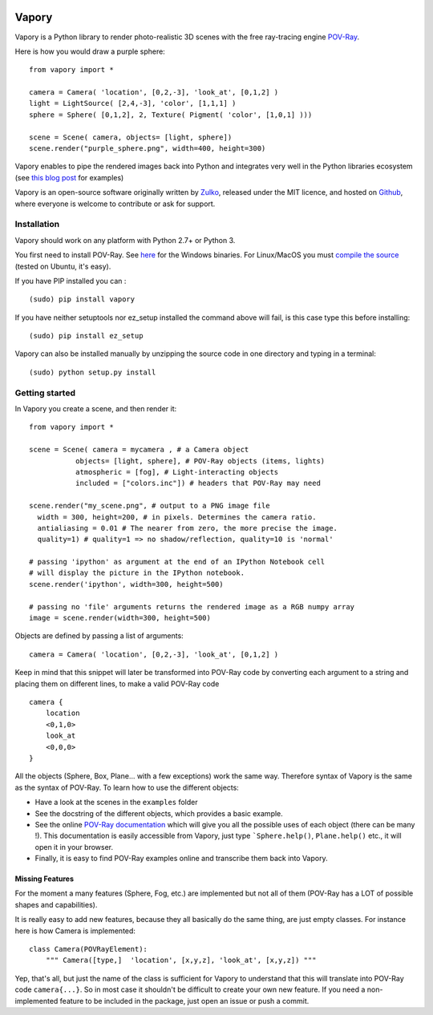 .. image:: http://i.imgur.com/XN7e2IP.gif
   :alt: [logo]
   :align: center


Vapory
========

Vapory is a Python library to render photo-realistic 3D scenes with the free ray-tracing engine `POV-Ray <http://en.wikipedia.org/wiki/POV-Ray>`_.

Here is how you would draw a purple sphere: ::

    from vapory import *

    camera = Camera( 'location', [0,2,-3], 'look_at', [0,1,2] )
    light = LightSource( [2,4,-3], 'color', [1,1,1] )
    sphere = Sphere( [0,1,2], 2, Texture( Pigment( 'color', [1,0,1] )))

    scene = Scene( camera, objects= [light, sphere])
    scene.render("purple_sphere.png", width=400, height=300)


Vapory enables to pipe the rendered images back into Python and integrates very well in the Python libraries ecosystem (see `this blog post <http://zulko.github.io/blog/2014/11/13/things-you-can-do-with-python-and-pov-ray/>`_ for examples)

Vapory is an open-source software originally written by Zulko_, released under the MIT licence, and hosted on Github_, where everyone is welcome to contribute or ask for support.


Installation
--------------

Vapory should work on any platform with Python 2.7+ or Python 3.

You first need to install POV-Ray. See `here <http://www.povray.org/download/>`_ for the Windows binaries. For Linux/MacOS you must `compile the source <https://github.com/POV-Ray/povray/>`_ (tested on Ubuntu, it's easy).

If you have PIP installed you can : ::

    (sudo) pip install vapory

If you have neither setuptools nor ez_setup installed the command above will fail, is this case type this before installing: ::

    (sudo) pip install ez_setup


Vapory can also be installed manually by unzipping the source code in one directory and typing in a terminal: ::

    (sudo) python setup.py install

Getting started
----------------

In Vapory you create a scene, and then render it: ::

    from vapory import *

    scene = Scene( camera = mycamera , # a Camera object
               objects= [light, sphere], # POV-Ray objects (items, lights)
               atmospheric = [fog], # Light-interacting objects
               included = ["colors.inc"]) # headers that POV-Ray may need

    scene.render("my_scene.png", # output to a PNG image file
      width = 300, height=200, # in pixels. Determines the camera ratio.
      antialiasing = 0.01 # The nearer from zero, the more precise the image.
      quality=1) # quality=1 => no shadow/reflection, quality=10 is 'normal'

    # passing 'ipython' as argument at the end of an IPython Notebook cell
    # will display the picture in the IPython notebook.
    scene.render('ipython', width=300, height=500)

    # passing no 'file' arguments returns the rendered image as a RGB numpy array
    image = scene.render(width=300, height=500)


Objects are defined by passing a list of arguments: ::

    camera = Camera( 'location', [0,2,-3], 'look_at', [0,1,2] )

Keep in mind that this snippet will later be transformed into POV-Ray code by converting each argument to a string and placing them on different lines, to make a valid POV-Ray code ::

    camera {
        location
        <0,1,0>
        look_at
        <0,0,0>
    }

All the objects (Sphere, Box, Plane... with a few exceptions) work the same way. Therefore syntax of Vapory is the same as the syntax of POV-Ray. To learn how to use the different objects:

- Have a look at the scenes in the ``examples`` folder
- See the docstring of the different objects, which provides a basic example.
- See the online `POV-Ray documentation <http://www.povray.org/documentation/3.7.0/t2_0.html/>`_ which will give you all the possible uses of each object (there can be many !). This documentation is easily accessible from Vapory, just type ```Sphere.help()``, ``Plane.help()`` etc., it will open it in your browser.
- Finally, it is easy to find POV-Ray examples online and transcribe them back into Vapory.


Missing Features
""""""""""""""""""

For the moment a many features (Sphere, Fog, etc.) are implemented but not all of them (POV-Ray has a LOT of possible shapes and capabilities).

It is really easy to add new features, because they all basically do the same thing, are just empty classes. For instance here is how Camera is implemented: ::

    class Camera(POVRayElement):
        """ Camera([type,]  'location', [x,y,z], 'look_at', [x,y,z]) """

Yep, that's all, but just the name of the class is sufficient for Vapory to understand that this will translate into POV-Ray code ``camera{...}``. So in most case it shouldn't be difficult to create your own new feature. If you need a non-implemented feature to be included in the package, just open an issue or push a commit.

.. _Zulko : https://github.com/Zulko
.. _Github: https://github.com/Zulko/vapory
